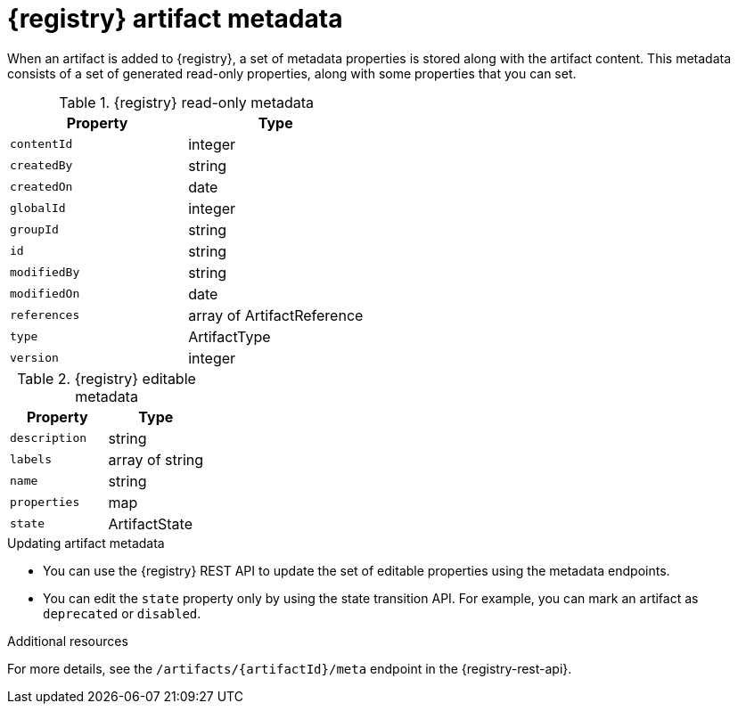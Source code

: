// Metadata created by nebel

[id="registry-artifact-metadata_{context}"]
= {registry} artifact metadata

[role="_abstract"]
When an artifact is added to {registry}, a set of metadata properties is stored along with the artifact content. This metadata consists of a set of generated read-only properties, along with some properties that you can set.

.{registry} read-only metadata
[%header,cols=2*]
|===
|Property
|Type
|`contentId`
| integer
|`createdBy`
| string
|`createdOn`
| date
|`globalId`
| integer
|`groupId`
| string
|`id`
| string
|`modifiedBy`
| string
|`modifiedOn`
| date
|`references`
| array of ArtifactReference
|`type`
| ArtifactType
|`version`
| integer
|===


.{registry} editable metadata
[%header,cols=2*]
|===
|Property
|Type
|`description`
| string
|`labels`
| array of string
|`name`
| string
|`properties`
| map
|`state`
| ArtifactState
|===

.Updating artifact metadata
* You can use the {registry} REST API to update the set of editable properties using the metadata endpoints. 

* You can edit the `state` property only by using the state transition API. For example, you can mark an artifact as `deprecated` or `disabled`.  

[role="_additional-resources"]
.Additional resources
For more details, see the `/artifacts/\{artifactId\}/meta` endpoint in the {registry-rest-api}.
